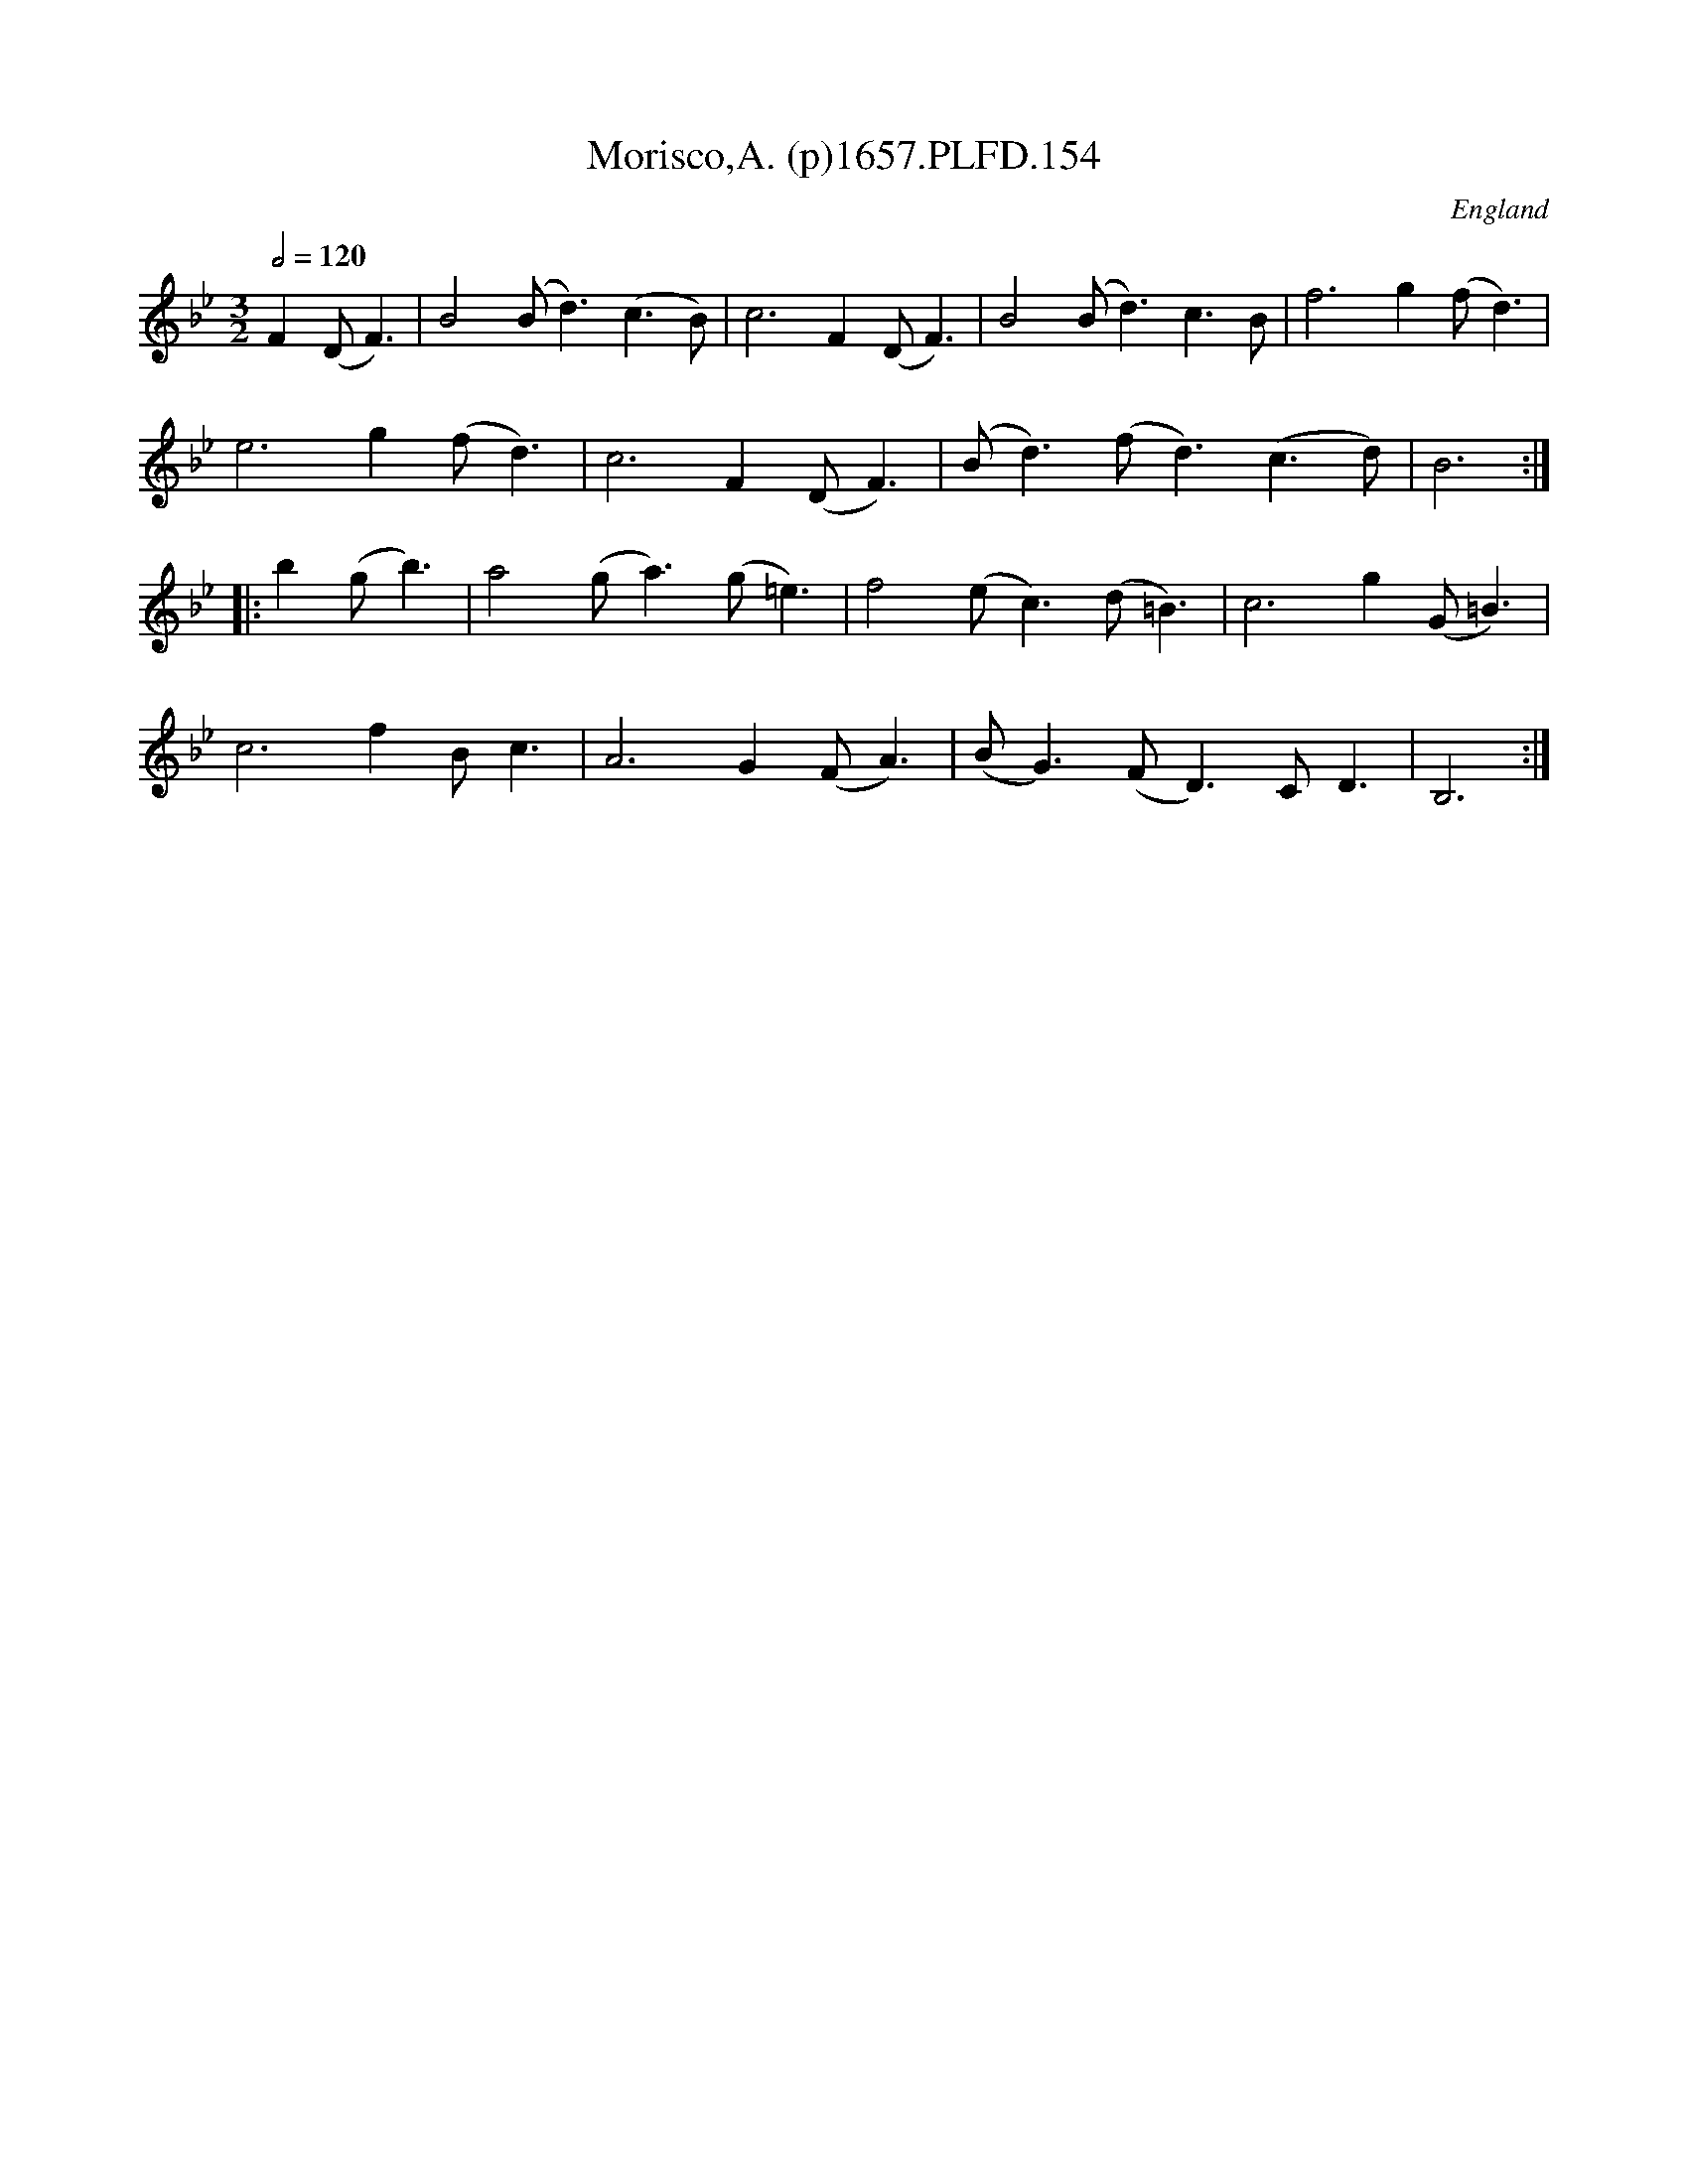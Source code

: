 X:153
T:Morisco,A. (p)1657.PLFD.154
M:3/2
L:1/4
Q:1/2=120
S:Playford, Dancing Master,Supplement to 3rd Ed.,1657
O:England
H:1657.
Z:Chris Partington.
K:Bb
F(D<F)|B2(B<d)(c>B)|c3F(D<F)|B2(B<d)c>B|f3g(f<d)|
e3g(f<d)|c3F(D<F)|(B<d)(f<d)(c>d)|B3:|
|:b(g<b)|a2(g<a)(g<=e)|f2(e<c)(d<=B)|c3g(G<=B)|
c3fB<c|A3G(F<A)|(B<G)(F<D)C<D|B,3:|
